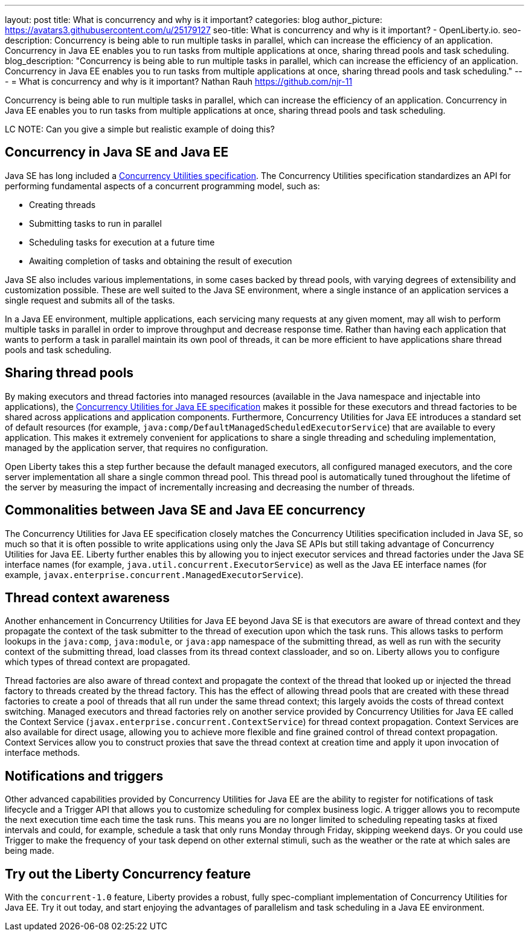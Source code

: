 ---
layout: post
title: What is concurrency and why is it important?
categories: blog
author_picture: https://avatars3.githubusercontent.com/u/25179127
seo-title: What is concurrency and why is it important? - OpenLiberty.io. 
seo-description: Concurrency is being able to run multiple tasks in parallel, which can increase the efficiency of an application. Concurrency in Java EE enables you to run tasks from multiple applications at once, sharing thread pools and task scheduling.
blog_description: "Concurrency is being able to run multiple tasks in parallel, which can increase the efficiency of an application. Concurrency in Java EE enables you to run tasks from multiple applications at once, sharing thread pools and task scheduling."
---
= What is concurrency and why is it important?
Nathan Rauh <https://github.com/njr-11>


Concurrency is being able to run multiple tasks in parallel, which can increase the efficiency of an application. Concurrency in Java EE enables you to run tasks from multiple applications at once, sharing thread pools and task scheduling.

LC NOTE: Can you give a simple but realistic example of doing this?

== Concurrency in Java SE and Java EE

Java SE has long included a https://docs.oracle.com/javase/8/docs/technotes/guides/concurrency/[Concurrency Utilities specification]. The Concurrency Utilities specification standardizes an API for performing fundamental aspects of a concurrent programming model, such as:

* Creating threads
* Submitting tasks to run in parallel
* Scheduling tasks for execution at a future time
* Awaiting completion of tasks and obtaining the result of execution

Java SE also includes various implementations, in some cases backed by thread pools, with varying degrees of extensibility and customization possible. These are well suited to the Java SE environment, where a single instance of an application services a single request and submits all of the tasks.

In a Java EE environment, multiple applications, each servicing many requests at any given moment, may all wish to perform multiple tasks in parallel in order to improve throughput and decrease response time. Rather than having each application that wants to perform a task in parallel maintain its own pool of threads, it can be more efficient to have applications share thread pools and task scheduling.

== Sharing thread pools

By making executors and thread factories into managed resources (available in the Java namespace and injectable into applications), the https://docs.oracle.com/javaee/7/tutorial/concurrency-utilities.htm[Concurrency Utilities for Java EE specification] makes it possible for these executors and thread factories to be shared across applications and application components. Furthermore, Concurrency Utilities for Java EE introduces a standard set of default resources (for example, `java:comp/DefaultManagedScheduledExecutorService`) that are available to every application. This makes it extremely convenient for applications to share a single threading and scheduling implementation, managed by the application server, that requires no configuration.

Open Liberty takes this a step further because the default managed executors, all configured managed executors, and the core server implementation all share a single common thread pool. This thread pool is automatically tuned throughout the lifetime of the server by measuring the impact of incrementally increasing and decreasing the number of threads.

== Commonalities between Java SE and Java EE concurrency

The Concurrency Utilities for Java EE specification closely matches the Concurrency Utilities specification included in Java SE, so much so that it is often possible to write applications using only the Java SE APIs but still taking advantage of Concurrency Utilities for Java EE. Liberty further enables this by allowing you to inject executor services and thread factories under the Java SE interface names (for example, `java.util.concurrent.ExecutorService`) as well as the Java EE interface names (for example, `javax.enterprise.concurrent.ManagedExecutorService`).

== Thread context awareness

Another enhancement in Concurrency Utilities for Java EE beyond Java SE is that executors are aware of thread context and they propagate the context of the task submitter to the thread of execution upon which the task runs. This allows tasks to perform lookups in the `java:comp`, `java:module`, or `java:app` namespace of the submitting thread, as well as run with the security context of the submitting thread, load classes from its thread context classloader, and so on. Liberty allows you to configure which types of thread context are propagated.

Thread factories are also aware of thread context and propagate the context of the thread that looked up or injected the thread factory to threads created by the thread factory. This has the effect of allowing thread pools that are created with these thread factories to create a pool of threads that all run under the same thread context; this largely avoids the costs of thread context switching. Managed executors and thread factories rely on another service provided by Concurrency Utilities for Java EE called the Context Service (`javax.enterprise.concurrent.ContextService`) for thread context propagation. Context Services are also available for direct usage, allowing you to achieve more flexible and fine grained control of thread context propagation. Context Services allow you to construct proxies that save the thread context at creation time and apply it upon invocation of interface methods.

== Notifications and triggers

Other advanced capabilities provided by Concurrency Utilities for Java EE are the ability to register for notifications of task lifecycle and a Trigger API that allows you to customize scheduling for complex business logic. A trigger allows you to recompute the next execution time each time the task runs. This means you are no longer limited to scheduling repeating tasks at fixed intervals and could, for example, schedule a task that only runs Monday through Friday, skipping weekend days. Or you could use Trigger to make the frequency of your task depend on other external stimuli, such as the weather or the rate at which sales are being made.

== Try out the Liberty Concurrency feature

With the `concurrent-1.0` feature, Liberty provides a robust, fully spec-compliant implementation of Concurrency Utilities for Java EE. Try it out today, and start enjoying the advantages of parallelism and task scheduling in a Java EE environment.